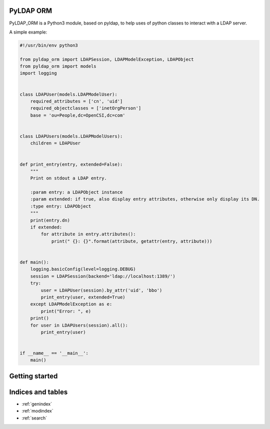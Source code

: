 .. PyLDAP ORM documentation master file, created on Sat Sep 17 02:07:40 2016.

PyLDAP ORM
==========

PyLDAP_ORM is a Python3 module, based on pyldap, to help uses of python classes to interact with a
LDAP server.

A simple example:

.. code-block:: python

   #!/usr/bin/env python3

   from pyldap_orm import LDAPSession, LDAPModelException, LDAPObject
   from pyldap_orm import models
   import logging


   class LDAPUser(models.LDAPModelUser):
       required_attributes = ['cn', 'uid']
       required_objectclasses = ['inetOrgPerson']
       base = 'ou=People,dc=OpenCSI,dc=com'


   class LDAPUsers(models.LDAPModelUsers):
       children = LDAPUser


   def print_entry(entry, extended=False):
       """
       Print on stdout a LDAP entry.

       :param entry: a LDAPObject instance
       :param extended: if true, also display entry attributes, otherwise only display its DN.
       :type entry: LDAPObject
       """
       print(entry.dn)
       if extended:
           for attribute in entry.attributes():
               print(" {}: {}".format(attribute, getattr(entry, attribute)))


   def main():
       logging.basicConfig(level=logging.DEBUG)
       session = LDAPSession(backend='ldap://localhost:1389/')
       try:
           user = LDAPUser(session).by_attr('uid', 'bbo')
           print_entry(user, extended=True)
       except LDAPModelException as e:
           print("Error: ", e)
       print()
       for user in LDAPUsers(session).all():
           print_entry(user)


   if __name__ == '__main__':
       main()

Getting started
===============


Indices and tables
==================

* :ref:`genindex`
* :ref:`modindex`
* :ref:`search`

